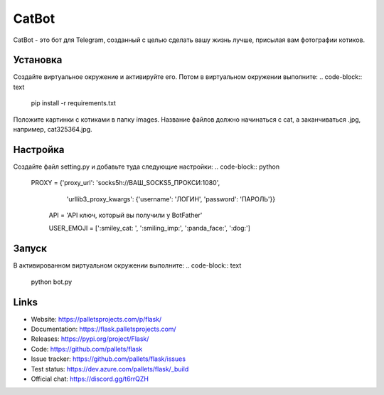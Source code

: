 CatBot
=====

CatBot - это бот для Telegram, созданный с целью сделать вашу жизнь лучше, 
присылая вам фотографии котиков.


Установка
----------

Создайте виртуальное окружение и активируйте его. Потом в виртуальном
окружении выполните:
.. code-block:: text
    pip install -r requirements.txt

Положите картинки с котиками в папку images. Название файлов должно 
начинаться с cat, а заканчиваться .jpg, например, cat325364.jpg.


Настройка
----------

Создайте файл setting.py и добавьте туда следующие настройки:
.. code-block:: python
    PROXY = {'proxy_url': 'socks5h://ВАШ_SOCKS5_ПРОКСИ:1080', 
			'urllib3_proxy_kwargs': {'username': 'ЛОГИН', 
			'password': 'ПАРОЛЬ'}}
			
	API = 'API ключ, который вы получили у BotFather'
	
	USER_EMOJI = [':smiley_cat: ', ':smiling_imp:', ':panda_face:', ':dog:']


Запуск
----------

В активированном виртуальном окружении выполните:
.. code-block:: text
    python bot.py

Links
-----

* Website: https://palletsprojects.com/p/flask/
* Documentation: https://flask.palletsprojects.com/
* Releases: https://pypi.org/project/Flask/
* Code: https://github.com/pallets/flask
* Issue tracker: https://github.com/pallets/flask/issues
* Test status: https://dev.azure.com/pallets/flask/_build
* Official chat: https://discord.gg/t6rrQZH

.. _WSGI: https://wsgi.readthedocs.io
.. _Werkzeug: https://www.palletsprojects.com/p/werkzeug/